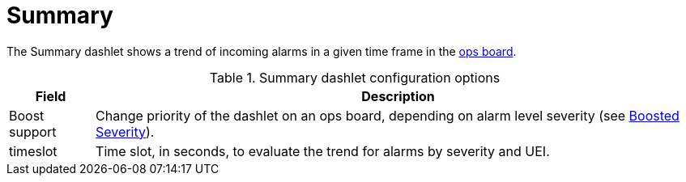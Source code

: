 
= Summary

The Summary dashlet shows a trend of incoming alarms in a given time frame in the <<deep-dive/admin/webui/opsboard/introduction.adoc#opsboard-config, ops board>>.

.Summary dashlet configuration options
[options="autowidth"]
|===
| Field | Description

| Boost support
| Change priority of the dashlet on an ops board, depending on alarm level severity (see xref:deep-dive/admin/webui/opsboard/boosting-behavior.adoc[Boosted Severity]).

| timeslot
| Time slot, in seconds, to evaluate the trend for alarms by severity and UEI.
|===
